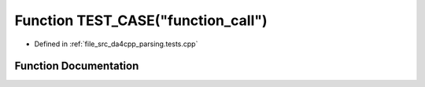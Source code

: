 .. _exhale_function_parsing_8tests_8cpp_1a857b53fea9226a375d19903304153d44:

Function TEST_CASE("function_call")
===================================

- Defined in :ref:`file_src_da4cpp_parsing.tests.cpp`


Function Documentation
----------------------


.. doxygenfunction:: TEST_CASE("function_call")
   :project: da4cpp